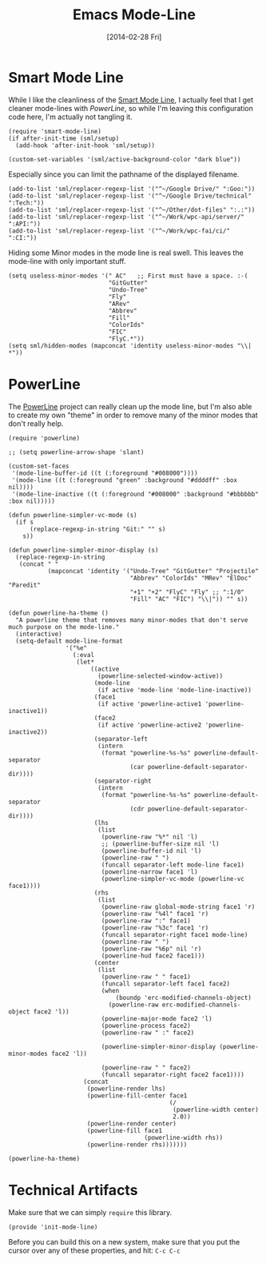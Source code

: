 #+TITLE:  Emacs Mode-Line
#+AUTHOR: Howard Abrams
#+EMAIL:  howard.abrams@gmail.com
#+DATE:   [2014-02-28 Fri]
#+TAGS:   emacs

* Smart Mode Line

  While I like the cleanliness of the [[https://github.com/Bruce-Connor/smart-mode-line][Smart Mode Line]], I actually feel
  that I get cleaner mode-lines with [[PowerLine][PowerLine]], so while I'm leaving
  this configuration code here, I'm actually not tangling it.

#+BEGIN_SRC elisp :tangle no
  (require 'smart-mode-line)
  (if after-init-time (sml/setup)
    (add-hook 'after-init-hook 'sml/setup))

  (custom-set-variables '(sml/active-background-color "dark blue"))
#+END_SRC

    Especially since you can limit the pathname of the displayed
    filename.

#+BEGIN_SRC elisp :tangle no
  (add-to-list 'sml/replacer-regexp-list '("^~/Google Drive/" ":Goo:"))
  (add-to-list 'sml/replacer-regexp-list '("^~/Google Drive/technical" ":Tech:"))
  (add-to-list 'sml/replacer-regexp-list '("^~/Other/dot-files" ":.:"))
  (add-to-list 'sml/replacer-regexp-list '("^~/Work/wpc-api/server/" ":API:"))
  (add-to-list 'sml/replacer-regexp-list '("^~/Work/wpc-fai/ci/" ":CI:"))
#+END_SRC

    Hiding some Minor modes in the mode line is real swell. This
    leaves the mode-line with only important stuff.

#+BEGIN_SRC elisp :tangle no
  (setq useless-minor-modes '(" AC"   ;; First must have a space. :-(
                              "GitGutter"
                              "Undo-Tree"
                              "Fly"
                              "ARev"
                              "Abbrev"
                              "Fill"
                              "ColorIds"
                              "FIC"
                              "FlyC.*"))
  (setq sml/hidden-modes (mapconcat 'identity useless-minor-modes "\\| *"))
#+END_SRC

* PowerLine

  The [[http://www.emacswiki.org/emacs/PowerLine][PowerLine]] project can really clean up the mode line, but I'm
  also able to create my own "theme" in order to remove many of the
  minor modes that don't really help.

#+BEGIN_SRC elisp
  (require 'powerline)

  ;; (setq powerline-arrow-shape 'slant)

  (custom-set-faces
   '(mode-line-buffer-id ((t (:foreground "#008000"))))
   '(mode-line ((t (:foreground "green" :background "#ddddff" :box nil))))
   '(mode-line-inactive ((t (:foreground "#008000" :background "#bbbbbb" :box nil)))))

  (defun powerline-simpler-vc-mode (s)
    (if s
        (replace-regexp-in-string "Git:" "" s)
      s))

  (defun powerline-simpler-minor-display (s)
    (replace-regexp-in-string
     (concat " "
             (mapconcat 'identity '("Undo-Tree" "GitGutter" "Projectile"
                                    "Abbrev" "ColorIds" "MRev" "ElDoc" "Paredit"
                                    "+1" "+2" "FlyC" "Fly" ;; ":1/0"
                                    "Fill" "AC" "FIC") "\\|")) "" s))

  (defun powerline-ha-theme ()
    "A powerline theme that removes many minor-modes that don't serve much purpose on the mode-line."
    (interactive)
    (setq-default mode-line-format
                  '("%e"
                    (:eval
                     (let*
                         ((active
                           (powerline-selected-window-active))
                          (mode-line
                           (if active 'mode-line 'mode-line-inactive))
                          (face1
                           (if active 'powerline-active1 'powerline-inactive1))
                          (face2
                           (if active 'powerline-active2 'powerline-inactive2))
                          (separator-left
                           (intern
                            (format "powerline-%s-%s" powerline-default-separator
                                    (car powerline-default-separator-dir))))
                          (separator-right
                           (intern
                            (format "powerline-%s-%s" powerline-default-separator
                                    (cdr powerline-default-separator-dir))))
                          (lhs
                           (list
                            (powerline-raw "%*" nil 'l)
                            ;; (powerline-buffer-size nil 'l)
                            (powerline-buffer-id nil 'l)
                            (powerline-raw " ")
                            (funcall separator-left mode-line face1)
                            (powerline-narrow face1 'l)
                            (powerline-simpler-vc-mode (powerline-vc face1))))
                          (rhs
                           (list
                            (powerline-raw global-mode-string face1 'r)
                            (powerline-raw "%4l" face1 'r)
                            (powerline-raw ":" face1)
                            (powerline-raw "%3c" face1 'r)
                            (funcall separator-right face1 mode-line)
                            (powerline-raw " ")
                            (powerline-raw "%6p" nil 'r)
                            (powerline-hud face2 face1)))
                          (center
                           (list
                            (powerline-raw " " face1)
                            (funcall separator-left face1 face2)
                            (when
                                (boundp 'erc-modified-channels-object)
                              (powerline-raw erc-modified-channels-object face2 'l))
                            (powerline-major-mode face2 'l)
                            (powerline-process face2)
                            (powerline-raw " :" face2)

                            (powerline-simpler-minor-display (powerline-minor-modes face2 'l))

                            (powerline-raw " " face2)
                            (funcall separator-right face2 face1))))
                       (concat
                        (powerline-render lhs)
                        (powerline-fill-center face1
                                               (/
                                                (powerline-width center)
                                                2.0))
                        (powerline-render center)
                        (powerline-fill face1
                                        (powerline-width rhs))
                        (powerline-render rhs)))))))

  (powerline-ha-theme)
#+END_SRC

* Technical Artifacts

  Make sure that we can simply =require= this library.

#+BEGIN_SRC elisp
  (provide 'init-mode-line)
#+END_SRC

  Before you can build this on a new system, make sure that you put
  the cursor over any of these properties, and hit: =C-c C-c=

#+DESCRIPTION: A literate programming version of my Emacs ModeLine Initialization
#+PROPERTY:    results silent
#+PROPERTY:    tangle ~/.emacs.d/elisp/init-mode-line.el
#+PROPERTY:    eval no-export
#+PROPERTY:    comments org
#+OPTIONS:     num:nil toc:nil todo:nil tasks:nil tags:nil
#+OPTIONS:     skip:nil author:nil email:nil creator:nil timestamp:nil
#+INFOJS_OPT:  view:nil toc:nil ltoc:t mouse:underline buttons:0 path:http://orgmode.org/org-info.js
